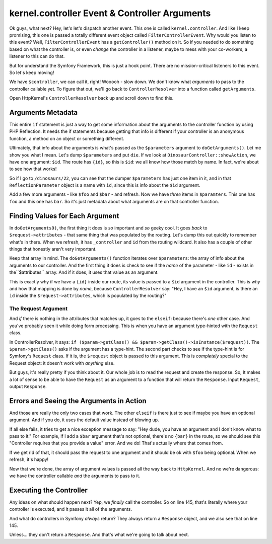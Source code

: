 kernel.controller Event & Controller Arguments
==============================================

Ok guys, what next? Hey, let's let's dispatch another event. This one is
called ``kernel.controller``. And like I keep promising, this one is passed
a totally different event object called ``FilterControllerEvent``. Why would
you listen to this event? Well, ``FilterControllerEvent`` has a ``getController()``
method on it. So if you needed to do something based on what the controller
is, or even *change* the controller in a listener, maybe to mess with your
co-workers, a listener to this can do that.

But for understand the Symfony Framework, this is just a hook point. There
are no mission-critical listeners to this event. So let's keep moving!

We have ``$controller``, we can call it, right! Wooooh - slow down. We don't
know what *arguments* to pass to the controller callable yet. To figure that
out, we'll go back to ``ControllerResolver`` into a function called ``getArguments``.

Open HttpKernel's ``ControllerResolver`` back up and scroll down to find this.

Arguments Metadata
------------------

This entire ``if`` statement is just a way to get some information about
the arguments to the controller function by using PHP Reflection. It needs
the if statements because getting that info is different if your controller
is an anonymous function, a method on an object or something different.

Ultimately, that info about the arguments is what's passed as the ``$parameters``
argument to ``doGetArguments()``. Let me show you what I mean. Let's dump
``$parameters`` and put ``die``. If we look at ``DinosaurController::showAction``,
we have one argument: ``$id``. The route has ``{id}``, so this is ``$id``:
we all know how those match by name. In fact, we're about to see how that
works!

So if I go to ``/dinosaurs/22``, you can see that the dumper ``$parameters``
has just one item in it, and in that ``ReflectionParameter`` object is a
name with ``id``, since this is info about the ``$id`` argument.

Add a few more arguments - like ``$foo`` and ``$bar`` - and refresh. Now
we have *three* items in ``$paramters``. This one has ``foo`` and this one
has ``bar``. So it's just metadata about what arguments are on that controller
function.

Finding Values for Each Argument
--------------------------------

In ``doGetArguments9)``, the first thing it does is *so* important and *so*
geeky cool. It goes *back* to ``$request->attributes`` - that same thing
that was populated by the routing. Let's dump this out quickly to remember
what's in there. When we refresh, it has ``_controller`` and ``id`` from
the routing wildcard. It also has a couple of other things that honestly
aren't very important.

Keep that array in mind. The ``doGetArguments()`` function iterates over
``$parameters``: the array of info about the arguments to our controller.
And the first thing it does is check to see if the *name* of the parameter -
like ``id`` - exists in the``$attributes`` array. And if it does, it uses
that value as an argument.

This is exactly why if we have a ``{id}`` inside our route, its value is
passed to a ``$id`` argument in the controller. This is *why* and how that
mapping is done by *name*, because ``ControllerResolver`` say: "Hey, I have
an ``$id`` argument, is there an ``id`` inside the ``$request->attributes``,
which is populated by the routing?"

The Request Argument
~~~~~~~~~~~~~~~~~~~~

And *if* there is nothing in the attributes that matches up, it goes to the
``elseif``: because there's *one* other case. And you've probably seen it
while doing form processing. This is when you have an argument type-hinted
with the ``Request`` class.

In ControllerResolver, it says: ``if ($param->getClass() && $param->getClass()->isInstance($request))``.
The ``$param->getClass()`` asks if the argument has a type-hint. The second
part checks to see if the type-hint is for Symfony's ``Request`` class.
If it is, the ``$request`` object is passed to this argument. This is *completely*
special to the Request object: it doesn't work with *anything* else.

But guys, it's really pretty if you think about it. Our whole job is to read
the request and create the response. So, It makes a lot of sense to be able
to have the ``Request`` as an argument to a function that will return the
``Response``. Input ``Request``, output ``Response``.

Errors and Seeing the Arguments in Action
-----------------------------------------

And those are really the only two cases that work. The other ``elseif`` is
there just to see if maybe you have an optional argument. And if you do,
it uses the default value instead of blowing up.

If all else fails, it tries to get a nice exception message to say: "Hey dude,
you have an argument and I don't know what to pass to it." For example, if
I add a ``$bar`` argument that's not optional, there's no ``{bar}`` in the
route, so we should see this "Controller requires that you provide a value"
error. And we do! That's actually where that comes from.

If we get rid of that, it should pass the request to one argument and it should
be ok with ``$foo`` being optional. When we refresh, it's happy!

Now that we're done, the array of argument values is passed all the way back
to ``HttpKernel``. And no we're dangerous: we have the controller callable
*and* the arguments to pass to it.

Executing the Controller
------------------------

Any ideas on what should happen next? Yep, we *finally* call the controller.
So on line 145, that's literally where your controller is executed, and it
passes it all of the arguments.

And what do controllers in Symfony *always* return? They always return a
``Response`` object, and we also see that on line 145.

Unless... they don't return a ``Response``. And that's what we're going to
talk about next.
